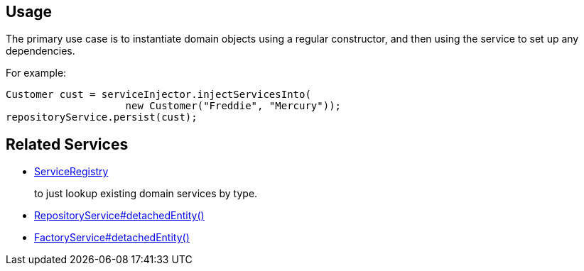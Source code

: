 
:Notice: Licensed to the Apache Software Foundation (ASF) under one or more contributor license agreements. See the NOTICE file distributed with this work for additional information regarding copyright ownership. The ASF licenses this file to you under the Apache License, Version 2.0 (the "License"); you may not use this file except in compliance with the License. You may obtain a copy of the License at. http://www.apache.org/licenses/LICENSE-2.0 . Unless required by applicable law or agreed to in writing, software distributed under the License is distributed on an "AS IS" BASIS, WITHOUT WARRANTIES OR  CONDITIONS OF ANY KIND, either express or implied. See the License for the specific language governing permissions and limitations under the License.


== Usage

The primary use case is to instantiate domain objects using a regular constructor, and then using the service to set up any dependencies.

For example:

[source,java]
----
Customer cust = serviceInjector.injectServicesInto(
                    new Customer("Freddie", "Mercury"));
repositoryService.persist(cust);
----


== Related Services

* xref:refguide:applib:index/services/registry/ServiceRegistry.adoc[ServiceRegistry]
+
to just lookup existing domain services by type.

* xref:refguide:applib:index/services/repository/RepositoryService.adoc#detachedEntity_T[RepositoryService#detachedEntity()]

* xref:refguide:applib:index/services/factory/FactoryService.adoc#detachedEntity_T[FactoryService#detachedEntity()]
